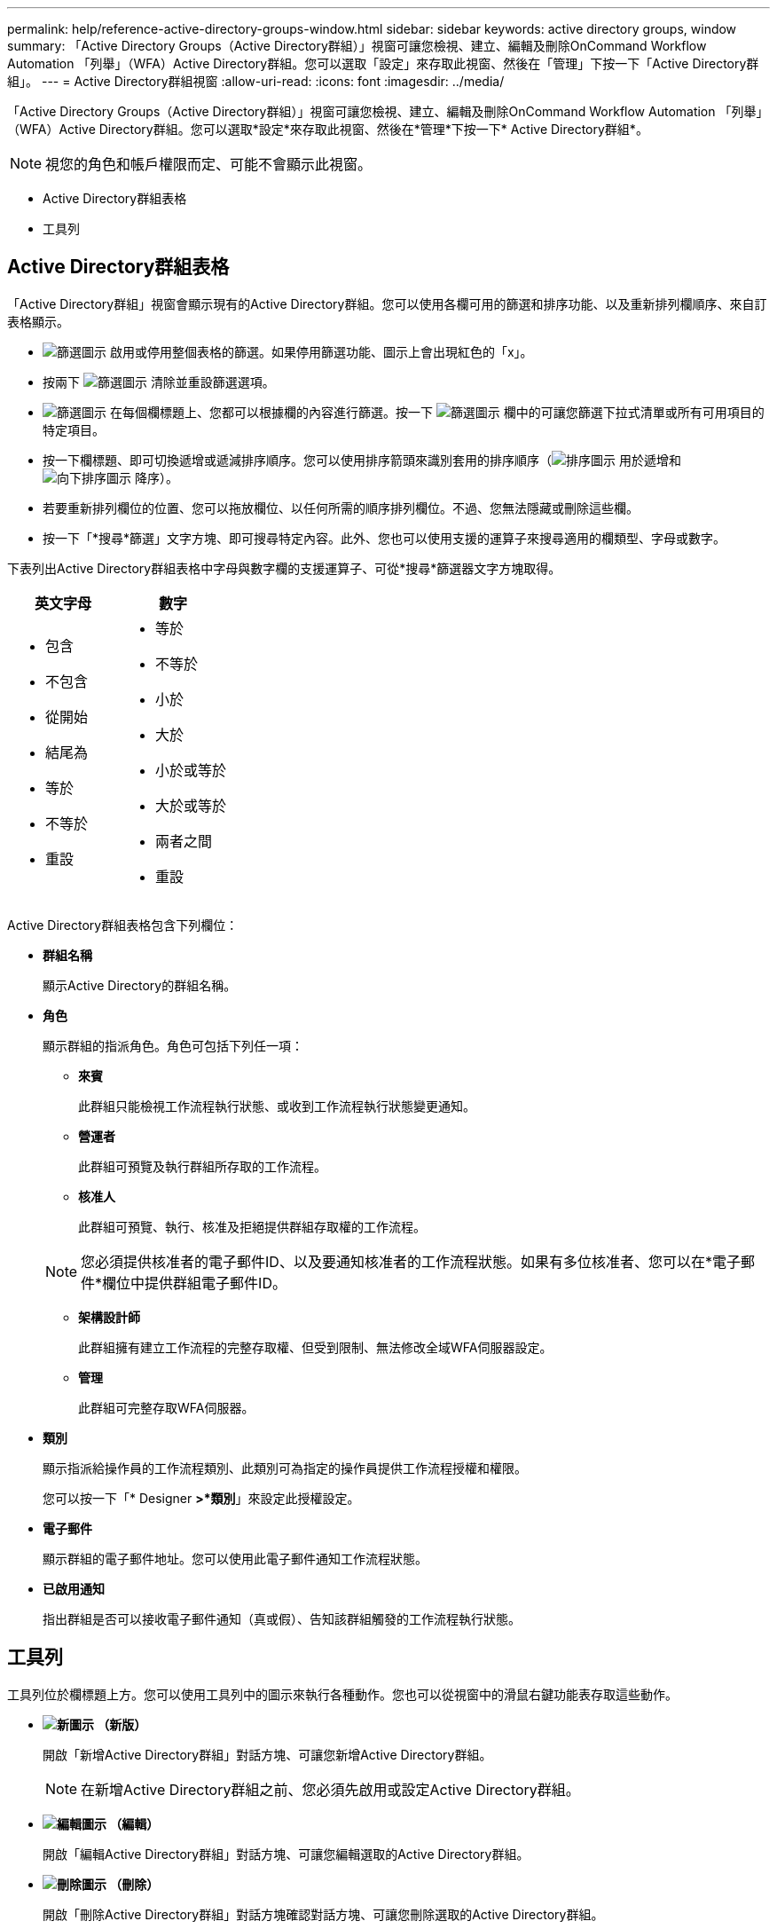 ---
permalink: help/reference-active-directory-groups-window.html 
sidebar: sidebar 
keywords: active directory groups, window 
summary: 「Active Directory Groups（Active Directory群組）」視窗可讓您檢視、建立、編輯及刪除OnCommand Workflow Automation 「列舉」（WFA）Active Directory群組。您可以選取「設定」來存取此視窗、然後在「管理」下按一下「Active Directory群組」。 
---
= Active Directory群組視窗
:allow-uri-read: 
:icons: font
:imagesdir: ../media/


[role="lead"]
「Active Directory Groups（Active Directory群組）」視窗可讓您檢視、建立、編輯及刪除OnCommand Workflow Automation 「列舉」（WFA）Active Directory群組。您可以選取*設定*來存取此視窗、然後在*管理*下按一下* Active Directory群組*。


NOTE: 視您的角色和帳戶權限而定、可能不會顯示此視窗。

* Active Directory群組表格
* 工具列




== Active Directory群組表格

「Active Directory群組」視窗會顯示現有的Active Directory群組。您可以使用各欄可用的篩選和排序功能、以及重新排列欄順序、來自訂表格顯示。

* image:../media/filter_icon_wfa.gif["篩選圖示"] 啟用或停用整個表格的篩選。如果停用篩選功能、圖示上會出現紅色的「x」。
* 按兩下 image:../media/filter_icon_wfa.gif["篩選圖示"] 清除並重設篩選選項。
* image:../media/wfa_filter_icon.gif["篩選圖示"] 在每個欄標題上、您都可以根據欄的內容進行篩選。按一下 image:../media/wfa_filter_icon.gif["篩選圖示"] 欄中的可讓您篩選下拉式清單或所有可用項目的特定項目。
* 按一下欄標題、即可切換遞增或遞減排序順序。您可以使用排序箭頭來識別套用的排序順序（image:../media/wfa_sortarrow_up_icon.gif["排序圖示"] 用於遞增和 image:../media/wfa_sortarrow_down_icon.gif["向下排序圖示"] 降序）。
* 若要重新排列欄位的位置、您可以拖放欄位、以任何所需的順序排列欄位。不過、您無法隱藏或刪除這些欄。
* 按一下「*搜尋*篩選」文字方塊、即可搜尋特定內容。此外、您也可以使用支援的運算子來搜尋適用的欄類型、字母或數字。


下表列出Active Directory群組表格中字母與數字欄的支援運算子、可從*搜尋*篩選器文字方塊取得。

[cols="2*"]
|===
| 英文字母 | 數字 


 a| 
* 包含
* 不包含
* 從開始
* 結尾為
* 等於
* 不等於
* 重設

 a| 
* 等於
* 不等於
* 小於
* 大於
* 小於或等於
* 大於或等於
* 兩者之間
* 重設


|===
Active Directory群組表格包含下列欄位：

* *群組名稱*
+
顯示Active Directory的群組名稱。

* *角色*
+
顯示群組的指派角色。角色可包括下列任一項：

+
** *來賓*
+
此群組只能檢視工作流程執行狀態、或收到工作流程執行狀態變更通知。

** *營運者*
+
此群組可預覽及執行群組所存取的工作流程。

** *核准人*
+
此群組可預覽、執行、核准及拒絕提供群組存取權的工作流程。

+

NOTE: 您必須提供核准者的電子郵件ID、以及要通知核准者的工作流程狀態。如果有多位核准者、您可以在*電子郵件*欄位中提供群組電子郵件ID。

** *架構設計師*
+
此群組擁有建立工作流程的完整存取權、但受到限制、無法修改全域WFA伺服器設定。

** *管理*
+
此群組可完整存取WFA伺服器。



* *類別*
+
顯示指派給操作員的工作流程類別、此類別可為指定的操作員提供工作流程授權和權限。

+
您可以按一下「* Designer *>*類別*」來設定此授權設定。

* *電子郵件*
+
顯示群組的電子郵件地址。您可以使用此電子郵件通知工作流程狀態。

* *已啟用通知*
+
指出群組是否可以接收電子郵件通知（真或假）、告知該群組觸發的工作流程執行狀態。





== 工具列

工具列位於欄標題上方。您可以使用工具列中的圖示來執行各種動作。您也可以從視窗中的滑鼠右鍵功能表存取這些動作。

* *image:../media/new_wfa_icon.gif["新圖示"] （新版）*
+
開啟「新增Active Directory群組」對話方塊、可讓您新增Active Directory群組。

+

NOTE: 在新增Active Directory群組之前、您必須先啟用或設定Active Directory群組。

* *image:../media/edit_wfa_icon.gif["編輯圖示"] （編輯）*
+
開啟「編輯Active Directory群組」對話方塊、可讓您編輯選取的Active Directory群組。

* *image:../media/delete_wfa_icon.gif["刪除圖示"] （刪除）*
+
開啟「刪除Active Directory群組」對話方塊確認對話方塊、可讓您刪除選取的Active Directory群組。


